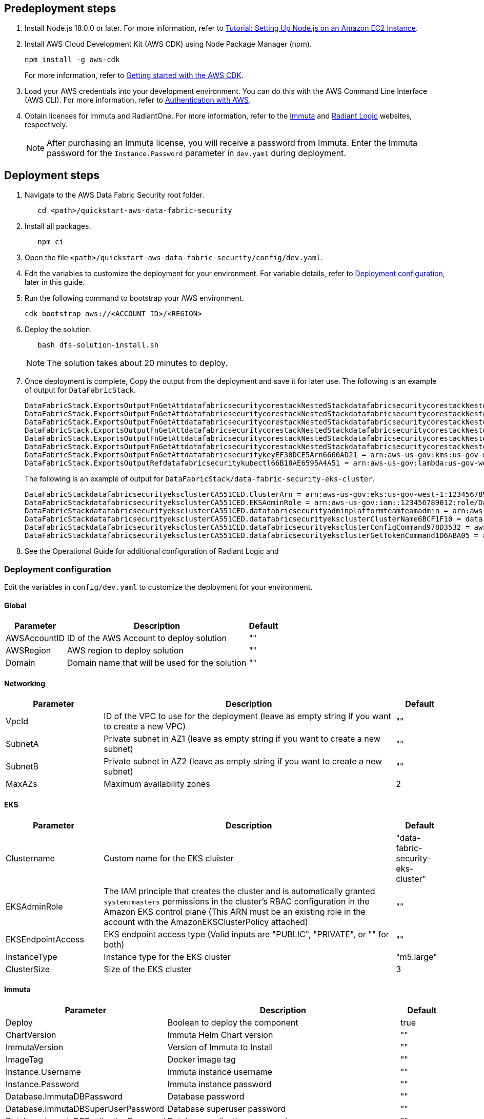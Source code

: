 // Include any predeployment steps here, such as signing up for a Marketplace AMI or making any changes to a partner account. If there are no predeployment steps, leave this file empty.

== Predeployment steps

[%hardbreaks]
. Install Node.js 18.0.0 or later. For more information, refer to https://docs.aws.amazon.com/sdk-for-javascript/v2/developer-guide/setting-up-node-on-ec2-instance.html[Tutorial: Setting Up Node.js on an Amazon EC2 Instance^].
. Install AWS Cloud Development Kit (AWS CDK) using Node Package Manager (npm).
+
[,bash]
----
npm install -g aws-cdk
----
+
For more information, refer to https://docs.aws.amazon.com/cdk/v2/guide/getting_started.html[Getting started with the AWS CDK^].

. Load your AWS credentials into your development environment. You can do this with the AWS Command Line Interface (AWS CLI). For more information, refer to https://docs.aws.amazon.com/cdk/v2/guide/getting_started.html#getting_started_auth[Authentication with AWS^].
. Obtain licenses for Immuta and RadiantOne. For more information, refer to the https://www.immuta.com/[Immuta^] and https://www.radiantlogic.com/[Radiant Logic^] websites, respectively.
+
NOTE: After purchasing an Immuta license, you will receive a password from Immuta. Enter the Immuta password for the `Instance.Password` parameter in `dev.yaml` during deployment.

== Deployment steps
[%hardbreaks]
. Navigate to the AWS Data Fabric Security root folder.
+
[,bash]
----
   cd <path>/quickstart-aws-data-fabric-security
----
. Install all packages.
+
[,bash]
----
   npm ci
----
. Open the file `<path>/quickstart-aws-data-fabric-security/config/dev.yaml`.
. Edit the variables to customize the deployment for your environment. For variable details, refer to <<Deployment configuration>>, later in this guide.
. Run the following command to bootstrap your AWS environment.
+
[,bash]
----
cdk bootstrap aws://<ACCOUNT_ID>/<REGION>
----
. Deploy the solution.
+
[,bash]
----
   bash dfs-solution-install.sh
----
+
NOTE: The solution takes about 20 minutes to deploy.

. Once deployment is complete, Copy the output from the deployment and save it for later use. The following is an example of output for `DataFabricStack`.
+
[,bash]
----
DataFabricStack.ExportsOutputFnGetAttdatafabricsecuritycorestackNestedStackdatafabricsecuritycorestackNestedStackResource0E29B9E3OutputsDataFabricStackdatafabricsecuritycorestackdatafabricsecurityhostedzone8A7A666ERef412EFD8E = Z08846025FQL5G34G3RSN
DataFabricStack.ExportsOutputFnGetAttdatafabricsecuritycorestackNestedStackdatafabricsecuritycorestackNestedStackResource0E29B9E3OutputsDataFabricStackdatafabricsecuritycorestackdatafabricsecurityvpc3D851B3DRef8F8BED20 = vpc-0k86a8r6550x470sd
DataFabricStack.ExportsOutputFnGetAttdatafabricsecuritycorestackNestedStackdatafabricsecuritycorestackNestedStackResource0E29B9E3OutputsDataFabricStackdatafabricsecuritycorestackdatafabricsecurityvpcPrivateSubnet1SubnetD144D644RefCA2E36A0 = subnet-05c58c03655b07e96
DataFabricStack.ExportsOutputFnGetAttdatafabricsecuritycorestackNestedStackdatafabricsecuritycorestackNestedStackResource0E29B9E3OutputsDataFabricStackdatafabricsecuritycorestackdatafabricsecurityvpcPrivateSubnet2SubnetC59876D4RefB9149745 = subnet-0355b2b6384b7a984
DataFabricStack.ExportsOutputFnGetAttdatafabricsecuritycorestackNestedStackdatafabricsecuritycorestackNestedStackResource0E29B9E3OutputsDataFabricStackdatafabricsecuritycorestackdatafabricsecurityvpcPublicSubnet1Subnet364D7A24RefCE325DB3 = subnet-0b384f6b1a3cdee0d
DataFabricStack.ExportsOutputFnGetAttdatafabricsecuritycorestackNestedStackdatafabricsecuritycorestackNestedStackResource0E29B9E3OutputsDataFabricStackdatafabricsecuritycorestackdatafabricsecurityvpcPublicSubnet2SubnetE8E85537RefFE30536F = subnet-09eaf0abdec1vf6e2
DataFabricStack.ExportsOutputFnGetAttdatafabricsecuritykeyEF30DCE5Arn6660AD21 = arn:aws-us-gov:kms:us-gov-west-1:123456789012:key/a5n6bs39-8yfr-7tww-m544-57bk737tay0f
DataFabricStack.ExportsOutputRefdatafabricsecuritykubectl66B18AE6595A4A51 = arn:aws-us-gov:lambda:us-gov-west-1:123456789012:layer:datafabricsecuritykubectl44B16AB6:5
----
+
The following is an example of output for `DataFabricStack/data-fabric-security-eks-cluster`.
+
[,bash]
----
DataFabricStackdatafabricsecurityeksclusterCA551CED.ClusterArn = arn:aws-us-gov:eks:us-gov-west-1:123456789012:cluster/data-fabric-security-eks-cluster
DataFabricStackdatafabricsecurityeksclusterCA551CED.EKSAdminRole = arn:aws-us-gov:iam::123456789012:role/DataFabricStackdatafabric-datafabricsecurityeksclu-16OBLBQDF1383
DataFabricStackdatafabricsecurityeksclusterCA551CED.datafabricsecurityadminplatformteamteamadmin = arn:aws-us-gov:iam::123456789012:role/Admin
DataFabricStackdatafabricsecurityeksclusterCA551CED.datafabricsecurityeksclusterClusterName6BCF1F10 = data-fabric-security-eks-cluster
DataFabricStackdatafabricsecurityeksclusterCA551CED.datafabricsecurityeksclusterConfigCommand978D3532 = aws eks update-kubeconfig --name data-fabric-security-eks-cluster --region us-gov-west-1 --role-arn arn:aws-us-gov:iam::123456789012:role/DataFabricStackdatafabric-datafabricsecurityeksclu-14T5IMKRMS7JT
DataFabricStackdatafabricsecurityeksclusterCA551CED.datafabricsecurityeksclusterGetTokenCommand1D6ABA05 = aws eks get-token --cluster-name data-fabric-security-eks-cluster --region us-gov-west-1 --role-arn arn:aws-us-gov:iam::123456789012:role/DataFabricStackdatafabric-datafabricsecurityeksclu-14T5IMKRMS7JT
----

. See the Operational Guide for additional configuration of Radiant Logic and

=== Deployment configuration

Edit the variables in `config/dev.yaml` to customize the deployment for your environment.

==== Global

[%header,cols="2,6,1"]
|===
|Parameter |Description |Default
|AWSAccountID |ID of the AWS Account to deploy solution |""
|AWSRegion |AWS region to deploy solution |""
|Domain |Domain name that will be used for the solution |""
|===

==== Networking

[%header,cols="2,6,1"]
|===
| Parameter
| Description
| Default

| VpcId     | ID of the VPC to use for the deployment (leave as empty string if you want to create a new VPC) | ""
| SubnetA   | Private subnet in AZ1 (leave as empty string if you want to create a new subnet)                | ""
| SubnetB   | Private subnet in AZ2 (leave as empty string if you want to create a new subnet)                | ""
| MaxAZs    | Maximum availability zones                                                            | 2
|===

==== EKS

[%header,cols="2,6,1"]
|===
| Parameter
| Description
| Default

| Clustername | Custom name for the EKS cluister | "data-fabric-security-eks-cluster"
| EKSAdminRole | The IAM principle that creates the cluster and is automatically granted `system:masters` permissions in the cluster's RBAC configuration in the Amazon EKS control plane (This ARN must be an existing role in the account with the AmazonEKSClusterPolicy attached) | ""
| EKSEndpointAccess | EKS endpoint access type (Valid inputs are "PUBLIC", "PRIVATE", or "" for both) | ""
| InstanceType      | Instance type for the EKS cluster                                               | "m5.large"
| ClusterSize       | Size of the EKS cluster                                                         | 3
|===

==== Immuta

[%header,cols="2,6,1"]
|===
| Parameter
| Description
| Default

| Deploy                               | Boolean to deploy the component   | true
| ChartVersion                         | Immuta Helm Chart version         | ""
| ImmutaVersion                        | Version of Immuta to Install      | ""
| ImageTag                             | Docker image tag                  | ""
| Instance.Username                    | Immuta instance username          | ""
| Instance.Password                    | Immuta instance password          | ""
| Database.ImmutaDBPassword            | Database password                 | ""
| Database.ImmutaDBSuperUserPassword   | Database superuser password       | ""
| Database.ImmutaDBReplicationPassword | Database replication password     | ""
| Database.ImmutaDBPatroniApiPassword  | Database Patroni API password     | ""
| Query.ImmutaQEPassword               | Query engine password             | ""
| Query.ImmutaQESuperUserPassword      | Query engine superuser password   | ""
| Query.ImmutaQEReplicationPassword    | Query engine replication password | ""
| Query.ImmutaQEPatroniApiPassword     | Query engine Patroni API password | ""
|===

==== Radiant Logic

[%header,cols="2,6,1"]
|===
| Parameter    | Description                                 | Default
| Deploy       | Boolean to deploy the component             | true
| ZkImageTag | Zookeeper Image Tag                   | ""
| FidImageTag | FID Image Tag                        | ""
| License      | License for Radiant Logic                   | ""
| RootPassword | Password to be used for the root admin user | ""
|===